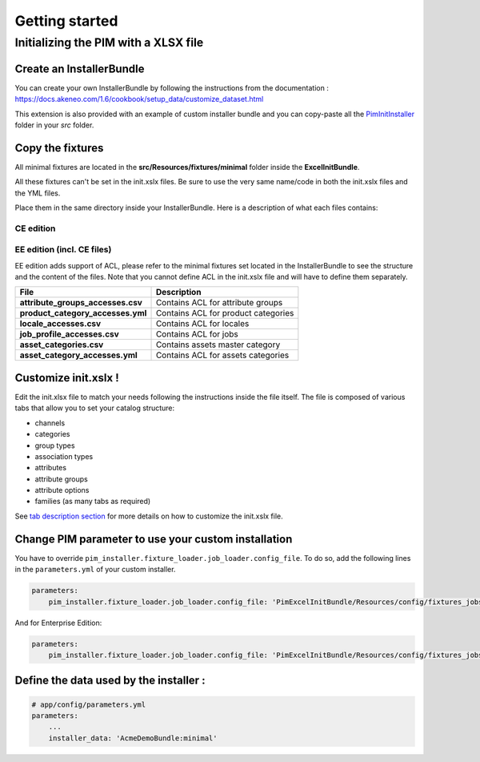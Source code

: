 Getting started
===============

Initializing the PIM with a XLSX file
-------------------------------------

Create an InstallerBundle
~~~~~~~~~~~~~~~~~~~~~~~~~

You can create your own InstallerBundle by following the instructions from the documentation :
https://docs.akeneo.com/1.6/cookbook/setup_data/customize_dataset.html

This extension is also provided with an example of custom installer bundle and you can copy-paste all
the `PimInitInstaller <Akeneo>`__ folder in your `src` folder.


Copy the fixtures
~~~~~~~~~~~~~~~~~

All minimal fixtures are located in the **src/Resources/fixtures/minimal** folder inside the **ExcelInitBundle**.

All these fixtures can't be set in the init.xslx files.
Be sure to use the very same name/code in both the init.xslx files and the YML files.

Place them in the same directory inside your InstallerBundle. Here is a description of what each files contains:

CE edition
^^^^^^^^^^

+------------------------+-------------------------------------------------------------------------+
| File                   | Description                                                             |
+========================+=========================================================================+
| **init.xslx**          | Contains the whole Catalog description, see init.xslx structure below   |
+------------------------+-------------------------------------------------------------------------+
| **locales.csv**        | Defines the used locales and their currency                              |
+------------------------+-------------------------------------------------------------------------+

EE edition (incl. CE files)
^^^^^^^^^^^^^^^^^^^^^^^^^^^

EE edition adds support of ACL, please refer to the minimal fixtures set
located in the InstallerBundle to see the structure and the content of
the files. Note that you cannot define ACL in the init.xslx file and
will have to define them separately.

+---------------------------------------+-------------------------------------+
| File                                  | Description                         |
+=======================================+=====================================+
| **attribute\_groups\_accesses.csv**   | Contains ACL for attribute groups   |
+---------------------------------------+-------------------------------------+
| **product\_category\_accesses.yml**   | Contains ACL for product categories |
+---------------------------------------+-------------------------------------+
| **locale\_accesses.csv**              | Contains ACL for locales            |
+---------------------------------------+-------------------------------------+
| **job\_profile\_accesses.csv**        | Contains ACL for jobs               |
+---------------------------------------+-------------------------------------+
| **asset\_categories.csv**             | Contains assets master category     |
+---------------------------------------+-------------------------------------+
| **asset\_category\_accesses.yml**     | Contains ACL for assets categories  |
+---------------------------------------+-------------------------------------+

Customize init.xslx !
~~~~~~~~~~~~~~~~~~~~~

Edit the init.xlsx file to match your needs following the instructions inside
the file itself. The file is composed of various tabs that allow you to
set your catalog structure:

- channels
- categories
- group types
- association types
- attributes
- attribute groups
- attribute options
- families (as many tabs as required)

See `tab description section <Home.rst#define-the-structure-of-your-catalog>`__
for more details on how to customize the init.xslx file.

Change PIM parameter to use your custom installation
~~~~~~~~~~~~~~~~~~~~~~~~~~~~~~~~~~~~~~~~~~~~~~~~~~~~

You have to override ``pim_installer.fixture_loader.job_loader.config_file``.
To do so, add the following lines in the ``parameters.yml`` of your custom installer.

.. code:: yml

    parameters:
        pim_installer.fixture_loader.job_loader.config_file: 'PimExcelInitBundle/Resources/config/fixtures_jobs.yml'

And for Enterprise Edition:

.. code:: yml

    parameters:
        pim_installer.fixture_loader.job_loader.config_file: 'PimExcelInitBundle/Resources/config/fixtures_jobs_ee.yml'


Define the data used by the installer :
~~~~~~~~~~~~~~~~~~~~~~~~~~~~~~~~~~~~~~~

.. code:: yml

    # app/config/parameters.yml
    parameters:
        ...
        installer_data: 'AcmeDemoBundle:minimal'
